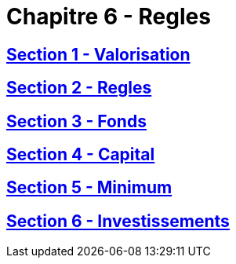 = Chapitre 6 - Regles

== xref:chapitre-6-regles-valorisation/section-1-valorisation-actifs-passifs/intro.adoc[Section 1 - Valorisation]

== xref:chapitre-6-regles-valorisation/section-2-regles-provisions-techniques/intro.adoc[Section 2 - Regles]

== xref:chapitre-6-regles-valorisation/section-3-fonds-propres/intro.adoc[Section 3 - Fonds]

== xref:chapitre-6-regles-valorisation/section-4-capital-solvabilite-requis/intro.adoc[Section 4 - Capital]

== xref:chapitre-6-regles-valorisation/section-5-minimum-capital-requis/intro.adoc[Section 5 - Minimum]

== xref:chapitre-6-regles-valorisation/section-6-investissements/intro.adoc[Section 6 - Investissements]

